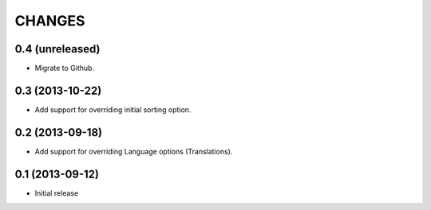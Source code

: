 CHANGES
*******

0.4 (unreleased)
================

- Migrate to Github.


0.3 (2013-10-22)
================

- Add support for overriding initial sorting option.


0.2 (2013-09-18)
================

- Add support for overriding Language options (Translations).


0.1 (2013-09-12)
================

- Initial release
